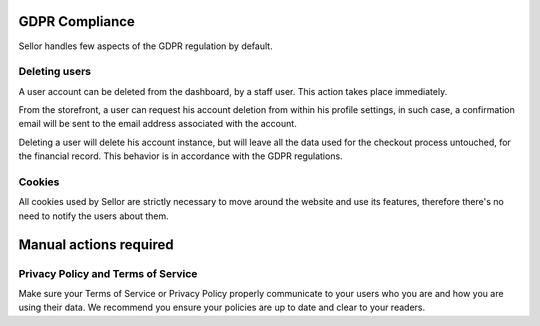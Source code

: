 GDPR Compliance
===============

Sellor handles few aspects of the GDPR regulation by default.

Deleting users
--------------

A user account can be deleted from the dashboard, by a staff user.
This action takes place immediately.

From the storefront, a user can request his account deletion
from within his profile settings, in such case, a confirmation email will be
sent to the email address associated with the account.

Deleting a user will delete his account instance, but will leave all the data
used for the checkout process untouched, for the financial record.
This behavior is in accordance with the GDPR regulations.

Cookies
-------

All cookies used by Sellor are strictly necessary to move around the
website and use its features, therefore there's no need to notify
the users about them.

Manual actions required
=======================

Privacy Policy and Terms of Service
-----------------------------------

Make sure your Terms of Service or Privacy Policy properly communicate to your
users who you are and how you are using their data.
We recommend you ensure your policies are up to date and clear to your readers.

